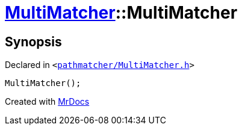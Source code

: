[#MultiMatcher-2constructor]
= xref:MultiMatcher.adoc[MultiMatcher]::MultiMatcher
:relfileprefix: ../
:mrdocs:


== Synopsis

Declared in `&lt;https://github.com/PrismLauncher/PrismLauncher/blob/develop/pathmatcher/MultiMatcher.h#L10[pathmatcher&sol;MultiMatcher&period;h]&gt;`

[source,cpp,subs="verbatim,replacements,macros,-callouts"]
----
MultiMatcher();
----



[.small]#Created with https://www.mrdocs.com[MrDocs]#
